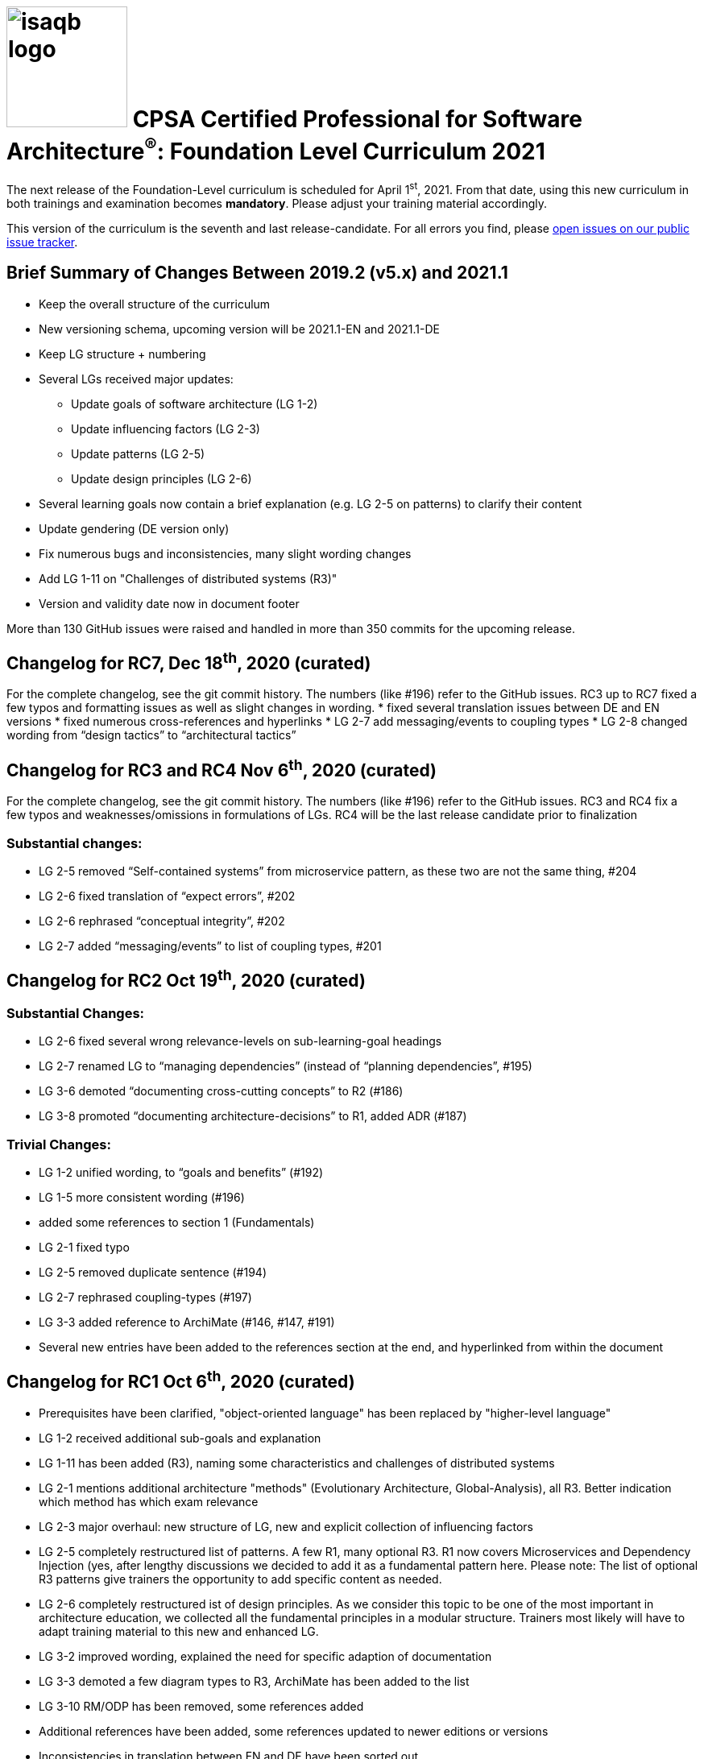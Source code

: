= image:../docs/images/isaqb-logo.jpg[width=150] CPSA Certified Professional for Software Architecture^(R)^: Foundation Level Curriculum 2021

====
The next release of the Foundation-Level curriculum is scheduled for April 1^st^, 2021.
From that date, using this new curriculum in both trainings and examination becomes **mandatory**.
Please adjust your training material accordingly.
====

This version of the curriculum is the seventh and last release-candidate.
For all errors you find, please https://github.com/isaqb-org/curriculum-foundation/issues/[open issues on our public issue tracker].

== Brief Summary of Changes Between 2019.2 (v5.x) and 2021.1
* Keep the overall structure of the curriculum
* New versioning schema, upcoming version will be 2021.1-EN and 2021.1-DE
* Keep LG structure + numbering
* Several LGs received major updates:
** Update goals of software architecture (LG 1-2)
** Update influencing factors (LG 2-3)
** Update patterns (LG 2-5)
** Update design principles (LG 2-6)
* Several learning goals now contain a brief explanation (e.g. LG 2-5 on patterns) to clarify their content
* Update gendering (DE version only)
* Fix numerous bugs and inconsistencies, many slight wording changes
* Add LG 1-11 on "Challenges of distributed systems (R3)"
* Version and validity date now in document footer

More than 130 GitHub issues were raised and handled in more than 350 commits for the upcoming release.

== Changelog for RC7, Dec 18^th^, 2020 (curated)
For the complete changelog, see the git commit history. The numbers (like #196) refer to the GitHub issues.
RC3 up to RC7 fixed a few typos and formatting issues as well as slight changes in wording.
* fixed several translation issues between DE and EN versions
* fixed numerous cross-references and hyperlinks
* LG 2-7 add messaging/events to coupling types
* LG 2-8 changed wording from “design tactics” to “architectural tactics”

== Changelog for RC3 and RC4 Nov 6^th^, 2020 (curated)
For the complete changelog, see the git commit history.
The numbers (like #196) refer to the GitHub issues. RC3 and RC4 fix a few typos and weaknesses/omissions in formulations of LGs.
RC4 will be the last release candidate prior to finalization

=== Substantial changes:
• LG 2-5 removed “Self-contained systems” from microservice pattern, as these two are not the same thing, #204
• LG 2-6 fixed translation of “expect errors”, #202
• LG 2-6 rephrased “conceptual integrity”, #202
• LG 2-7 added “messaging/events” to list of coupling types, #201


== Changelog for RC2 Oct 19^th^, 2020 (curated)
=== Substantial Changes:
* LG 2-6 fixed several wrong relevance-levels on sub-learning-goal headings
* LG 2-7 renamed LG to “managing dependencies” (instead of “planning dependencies”, #195)
* LG 3-6 demoted “documenting cross-cutting concepts” to R2 (#186)
* LG 3-8 promoted “documenting architecture-decisions” to R1, added ADR (#187)

=== Trivial Changes:
* LG 1-2 unified wording, to “goals and benefits” (#192)
* LG 1-5 more consistent wording (#196)
* added some references to section 1 (Fundamentals)
* LG 2-1 fixed typo
* LG 2-5 removed duplicate sentence (#194)
* LG 2-7 rephrased coupling-types (#197)
* LG 3-3 added reference to ArchiMate (#146, #147, #191)
* Several new entries have been added to the references section at the end, and hyperlinked from within the document

== Changelog for RC1 Oct 6^th^, 2020 (curated)
* Prerequisites have been clarified, "object-oriented language" has been replaced by "higher-level language"
* LG 1-2 received additional sub-goals and explanation
* LG 1-11 has been added (R3), naming some characteristics and challenges of distributed systems
* LG 2-1 mentions additional architecture "methods" (Evolutionary Architecture, Global-Analysis), all R3.
Better indication which method has which exam relevance
* LG 2-3 major overhaul: new structure of LG, new and explicit collection of influencing factors
* LG 2-5 completely restructured list of patterns. A few R1, many optional R3. R1 now covers Microservices and Dependency Injection (yes, after lengthy discussions we decided to add it as a fundamental pattern here. Please note: The list of optional R3 patterns give trainers the opportunity to add specific content as needed.
* LG 2-6 completely restructured ist of design principles. As we consider this topic to be one of the most important in architecture education, we collected all the fundamental principles in a modular structure. Trainers most likely will have to adapt training material to this new and enhanced LG.
* LG 3-2 improved wording, explained the need for specific adaption of documentation
* LG 3-3 demoted a few diagram types to R3, ArchiMate has been added to the list
* LG 3-10 RM/ODP has been removed, some references added
* Additional references have been added, some references updated to newer editions or versions
* Inconsistencies in translation between EN and DE have been sorted out
* Numerous typos and hyperlinks have been fixed
* Links to original document sources, issue-tracker and downloads have been added to introduction
* Styling of PDF documents has been improved
* Improved the build and release toolchain

== Known Issues
* In all sections "Important terms" at the beginning of each curriculum section, numerous terms are missing the hyperlinks into the iSAQB glossary.
* On macOS, the hyperlinks to the iSAQB glossary within PDF documents fail in the standard "Preview" app. Firefox and AcrobatReader work fine. See https://github.com/isaqb-org/curriculum-foundation/issues/189
* For an overview of past and ongoing work, see our public Kanban-board on https://github.com/isaqb-org/curriculum-foundation/projects/3.

- - -

== Steps to the Release
We adhere to the following release-process:

[cols="2, 2, 7a"]
|===
|Step Nr. |Date |Content

|1+2
|until Sept 30^th^, 2020
|Internal discussion and collection of requirements/suggestions for the new version.

|3+4
|planned: up to Sept 30^th^, 2020

real: up to Oct. 6^th^, 2020
|See change log above and the following resources

* v2021 https://github.com/isaqb-org/curriculum-foundation/projects/3[Kanban] board on GitHub
* v2021 issues on https://github.com/isaqb-org/curriculum-foundation/issues?page=1&q=is%3Aissue[GitHub (#48 up to #168)]
* Discussion on https://confluence.isaqb.org/pages/viewpage.action?pageId=47355652["2021 - Patterns in the Curriculum (LG 2-5)"]
* Discussion on https://confluence.isaqb.org/pages/viewpage.action?pageId=47355991["2021 Design-Principles in the Curriculum (LG 2-6)"]
* Discussion on https://confluence.isaqb.org/pages/viewpage.action?pageId=47356315["2021 Factors influencing SWA in the Curriculum (LG 2-3)"]


|5
|starting Oct 6^th^, 2020 until Nov 6^th^, 2020
|release candidate _2021.1.rc1-EN-20201006_ and _2020.1.rc1-DE-20201006_ given to training providers for review and request-for-comments.

**Deadline for comments and suggestions is November 6^th^, 2020.**

We urge you to provide suggestions via GitHub issues (one request per issue), so the Foundation Level Working Group can discuss and comment them individually!

|5
|ongoing
|FLWG might issue new release candidates to fix severe issues.

|6
|until Dec 1^st^, 2020
|Accepted changes incorporated into the curriculum.


|7-9
|until Jan 15^th^, 2021
|FLWG updates examination questions according to new curriculum version.


|10+11
|until March 20^th^, 2021
|iSAQB GmbH has the new version translated to all required languages (ES, FR, RU etc.) and the translations reviewed.


|12
|April 1^st^, 2021
|Official release: **Usage of new version is mandatory in all trainings given in DE or EN.**

* All trainers need to have their complete training material updated to this release
* All examination providers EP need to have completed their transition to new questions. Use of old version is NOT permitted from hereon.

|===
